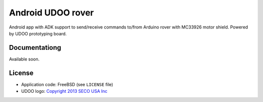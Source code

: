 ==================
Android UDOO rover
==================

Android app with ADK support to send/receive commands to/from Arduino rover with MC33926 motor shield. Powered by UDOO prototyping board.

Documentationg
-------------

Available soon.

License
-------

* Application code: FreeBSD (see ``LICENSE`` file)
* UDOO logo: `Copyright 2013 SECO USA Inc`_

.. _Copyright 2013 SECO USA Inc: http://www.udoo.org/
